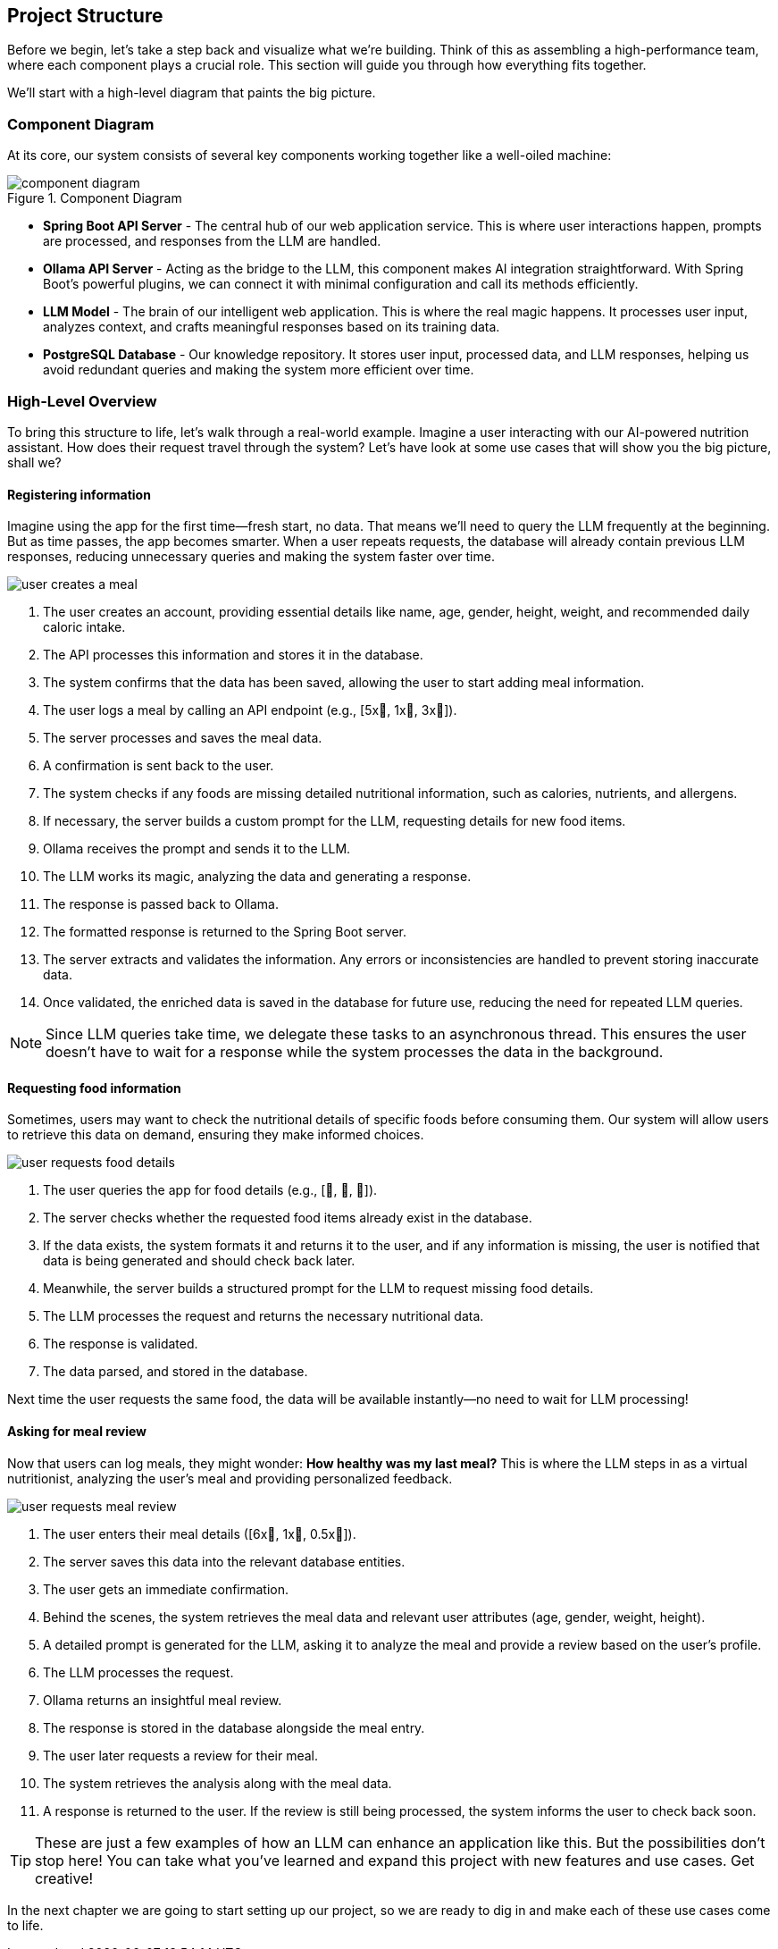 :imagesdir: img
:source-highlighter: coderay
:icons: font

== Project Structure

Before we begin, let's take a step back and visualize what we're building.
Think of this as assembling a high-performance team, where each component plays a crucial role.
This section will guide you through how everything fits together.

We'll start with a high-level diagram that paints the big picture.

=== Component Diagram

At its core, our system consists of several key components working together like a well-oiled machine:

.Component Diagram
image::component-diagram.svg[align=center]

* *Spring Boot API Server* - The central hub of our web application service.
This is where user interactions happen, prompts are processed, and responses from the LLM are handled.

* *Ollama API Server* - Acting as the bridge to the LLM, this component makes AI integration straightforward.
With Spring Boot's powerful plugins, we can connect it with minimal configuration and call its methods efficiently.

* *LLM Model* - The brain of our intelligent web application.
This is where the real magic happens.
It processes user input, analyzes context, and crafts meaningful responses based on its training data.

* *PostgreSQL Database* - Our knowledge repository.
It stores user input, processed data, and LLM responses, helping us avoid redundant queries and making the system more
efficient over time.

=== High-Level Overview

To bring this structure to life, let's walk through a real-world example.
Imagine a user interacting with our AI-powered nutrition assistant.
How does their request travel through the system?
Let's have look at some use cases that will show you the big picture, shall we?

==== Registering information

Imagine using the app for the first time—fresh start, no data.
That means we’ll need to query the LLM frequently at the beginning.
But as time passes, the app becomes smarter.
When a user repeats requests, the database will already contain previous LLM responses, reducing unnecessary queries and
making the system faster over time.

image::user-creates-a-meal.svg[align=center]

. The user creates an account, providing essential details like name, age, gender, height, weight, and recommended daily caloric intake.

. The API processes this information and stores it in the database.

. The system confirms that the data has been saved, allowing the user to start adding meal information.

. The user logs a meal by calling an API endpoint (e.g., [5x🍅, 1x🍕, 3x🥚]).

. The server processes and saves the meal data.

. A confirmation is sent back to the user.

. The system checks if any foods are missing detailed nutritional information, such as calories, nutrients, and allergens.

. If necessary, the server builds a custom prompt for the LLM, requesting details for new food items.

. Ollama receives the prompt and sends it to the LLM.

. The LLM works its magic, analyzing the data and generating a response.

. The response is passed back to Ollama.

. The formatted response is returned to the Spring Boot server.

. The server extracts and validates the information.
Any errors or inconsistencies are handled to prevent storing inaccurate data.

. Once validated, the enriched data is saved in the database for future use, reducing the need for repeated LLM queries.

[NOTE]
====
Since LLM queries take time, we delegate these tasks to an asynchronous thread.
This ensures the user doesn't have to wait for a response while the system processes the data in the background.
====

==== Requesting food information

Sometimes, users may want to check the nutritional details of specific foods before consuming them.
Our system will allow users to retrieve this data on demand, ensuring they make informed choices.

image::user-requests-food-details.svg[align=center]

. The user queries the app for food details (e.g., [🍅, 🍆, 🍊]).

. The server checks whether the requested food items already exist in the database.

. If the data exists, the system formats it and returns it to the user,
and if any information is missing, the user is notified that data is being generated and should check back later.

. Meanwhile, the server builds a structured prompt for the LLM to request missing food details.

. The LLM processes the request and returns the necessary nutritional data.

. The response is validated.

. The data parsed, and stored in the database.

Next time the user requests the same food, the data will be available instantly—no need to wait for LLM processing!

==== Asking for meal review

Now that users can log meals, they might wonder:
*How healthy was my last meal?*
This is where the LLM steps in as a virtual nutritionist, analyzing the user’s meal and providing personalized feedback.

image::user-requests-meal-review.svg[align=center]

. The user enters their meal details ([6x🍌, 1x🥔, 0.5x🫚]).

. The server saves this data into the relevant database entities.

. The user gets an immediate confirmation.

. Behind the scenes, the system retrieves the meal data and relevant user attributes (age, gender, weight, height).

. A detailed prompt is generated for the LLM, asking it to analyze the meal and provide a review based on the user’s profile.

. The LLM processes the request.

. Ollama returns an insightful meal review.

. The response is stored in the database alongside the meal entry.

. The user later requests a review for their meal.

. The system retrieves the analysis along with the meal data.

. A response is returned to the user.
If the review is still being processed, the system informs the user to check back soon.

[TIP]
====
These are just a few examples of how an LLM can enhance an application like this.
But the possibilities don’t stop here!
You can take what you’ve learned and expand this project with new features and use cases.
Get creative!
====

In the next chapter we are going to start setting up our project, so we are ready to dig in and make each of these use cases
come to life.